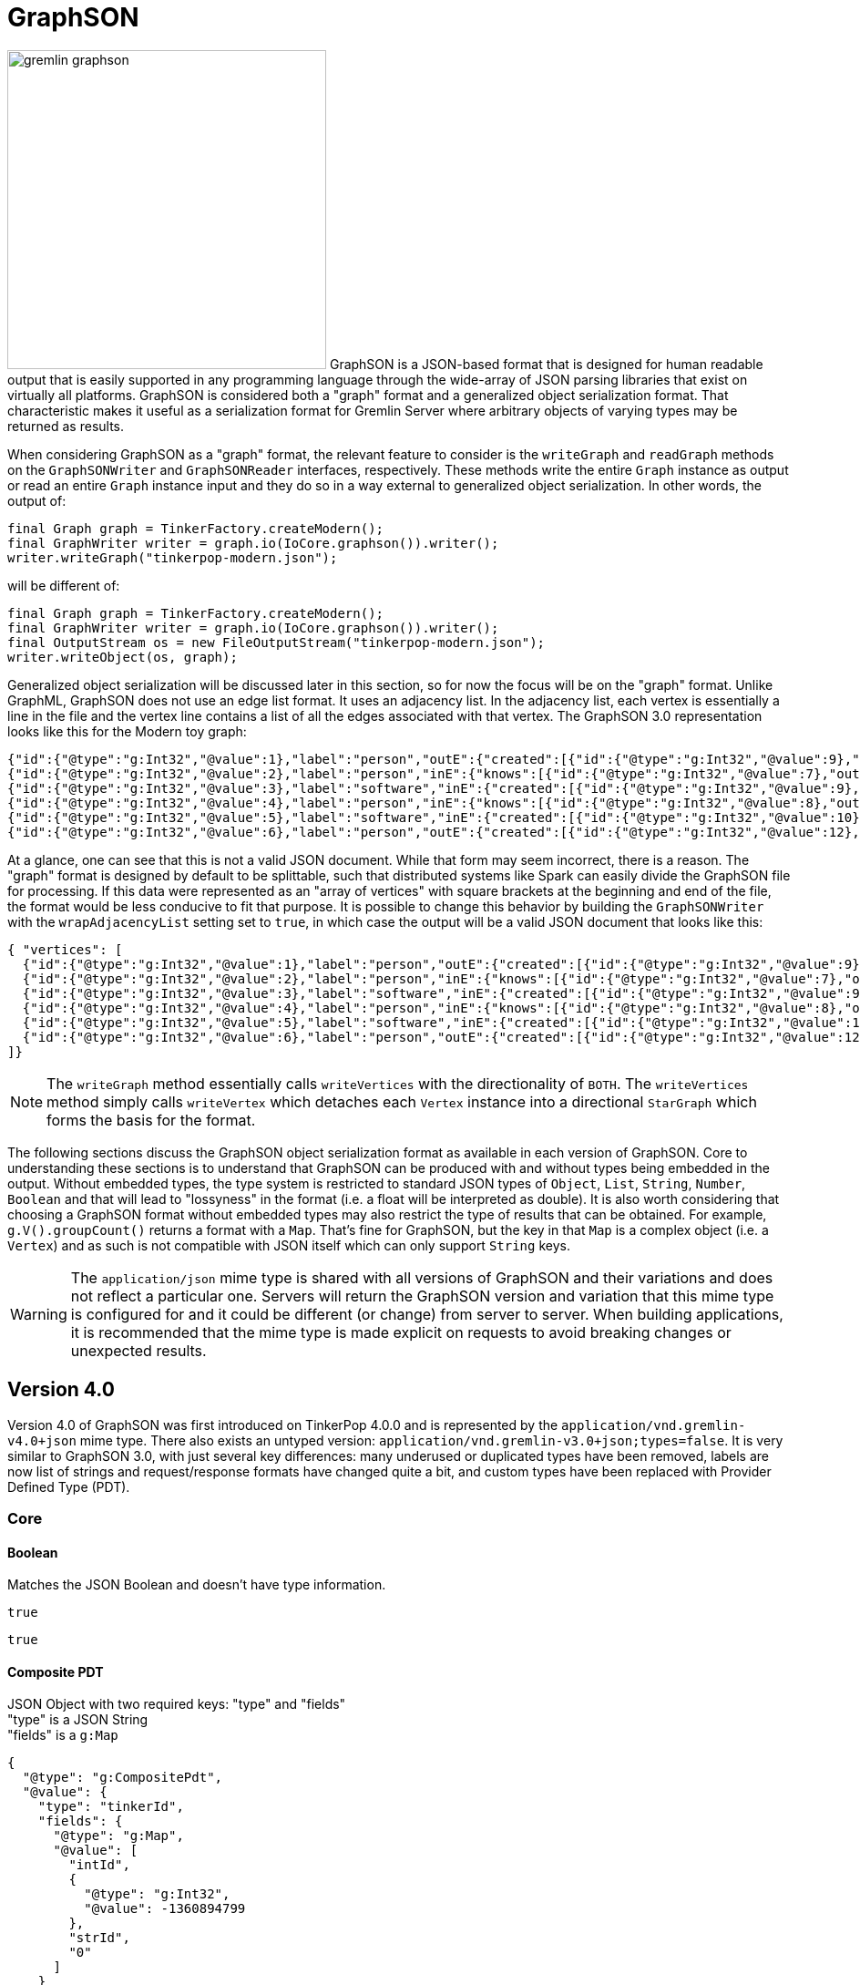 ////
Licensed to the Apache Software Foundation (ASF) under one or more
contributor license agreements.  See the NOTICE file distributed with
this work for additional information regarding copyright ownership.
The ASF licenses this file to You under the Apache License, Version 2.0
(the "License"); you may not use this file except in compliance with
the License.  You may obtain a copy of the License at

  http://www.apache.org/licenses/LICENSE-2.0

Unless required by applicable law or agreed to in writing, software
distributed under the License is distributed on an "AS IS" BASIS,
WITHOUT WARRANTIES OR CONDITIONS OF ANY KIND, either express or implied.
See the License for the specific language governing permissions and
limitations under the License.
////
[[graphson]]
= GraphSON

image:gremlin-graphson.png[width=350,float=left] GraphSON is a JSON-based format that is designed for human readable
output that is easily supported in any programming language through the wide-array of JSON parsing libraries that
exist on virtually all platforms. GraphSON is considered both a "graph" format and a generalized object serialization
format. That characteristic makes it useful as a serialization format for Gremlin Server where arbitrary objects
of varying types may be returned as results.

When considering GraphSON as a "graph" format, the relevant feature to consider is the `writeGraph` and `readGraph`
methods on the `GraphSONWriter` and `GraphSONReader` interfaces, respectively. These methods write the entire `Graph`
instance as output or read an entire `Graph` instance input and they do so in a way external to generalized object
serialization. In other words, the output of:

[source,java]
----
final Graph graph = TinkerFactory.createModern();
final GraphWriter writer = graph.io(IoCore.graphson()).writer();
writer.writeGraph("tinkerpop-modern.json");
----

will be different of:

[source,java]
----
final Graph graph = TinkerFactory.createModern();
final GraphWriter writer = graph.io(IoCore.graphson()).writer();
final OutputStream os = new FileOutputStream("tinkerpop-modern.json");
writer.writeObject(os, graph);
----

Generalized object serialization will be discussed later in this section, so for now the focus will be on the "graph"
format. Unlike GraphML, GraphSON does not use an edge list format. It uses an adjacency list. In the adjacency list,
each vertex is essentially a line in the file and the vertex line contains a list of all the edges associated with
that vertex. The GraphSON 3.0 representation looks like this for the Modern toy graph:

[source,json]
----
{"id":{"@type":"g:Int32","@value":1},"label":"person","outE":{"created":[{"id":{"@type":"g:Int32","@value":9},"inV":{"@type":"g:Int32","@value":3},"properties":{"weight":{"@type":"g:Double","@value":0.4}}}],"knows":[{"id":{"@type":"g:Int32","@value":7},"inV":{"@type":"g:Int32","@value":2},"properties":{"weight":{"@type":"g:Double","@value":0.5}}},{"id":{"@type":"g:Int32","@value":8},"inV":{"@type":"g:Int32","@value":4},"properties":{"weight":{"@type":"g:Double","@value":1.0}}}]},"properties":{"name":[{"id":{"@type":"g:Int64","@value":0},"value":"marko"}],"age":[{"id":{"@type":"g:Int64","@value":1},"value":{"@type":"g:Int32","@value":29}}]}}
{"id":{"@type":"g:Int32","@value":2},"label":"person","inE":{"knows":[{"id":{"@type":"g:Int32","@value":7},"outV":{"@type":"g:Int32","@value":1},"properties":{"weight":{"@type":"g:Double","@value":0.5}}}]},"properties":{"name":[{"id":{"@type":"g:Int64","@value":2},"value":"vadas"}],"age":[{"id":{"@type":"g:Int64","@value":3},"value":{"@type":"g:Int32","@value":27}}]}}
{"id":{"@type":"g:Int32","@value":3},"label":"software","inE":{"created":[{"id":{"@type":"g:Int32","@value":9},"outV":{"@type":"g:Int32","@value":1},"properties":{"weight":{"@type":"g:Double","@value":0.4}}},{"id":{"@type":"g:Int32","@value":11},"outV":{"@type":"g:Int32","@value":4},"properties":{"weight":{"@type":"g:Double","@value":0.4}}},{"id":{"@type":"g:Int32","@value":12},"outV":{"@type":"g:Int32","@value":6},"properties":{"weight":{"@type":"g:Double","@value":0.2}}}]},"properties":{"name":[{"id":{"@type":"g:Int64","@value":4},"value":"lop"}],"lang":[{"id":{"@type":"g:Int64","@value":5},"value":"java"}]}}
{"id":{"@type":"g:Int32","@value":4},"label":"person","inE":{"knows":[{"id":{"@type":"g:Int32","@value":8},"outV":{"@type":"g:Int32","@value":1},"properties":{"weight":{"@type":"g:Double","@value":1.0}}}]},"outE":{"created":[{"id":{"@type":"g:Int32","@value":10},"inV":{"@type":"g:Int32","@value":5},"properties":{"weight":{"@type":"g:Double","@value":1.0}}},{"id":{"@type":"g:Int32","@value":11},"inV":{"@type":"g:Int32","@value":3},"properties":{"weight":{"@type":"g:Double","@value":0.4}}}]},"properties":{"name":[{"id":{"@type":"g:Int64","@value":6},"value":"josh"}],"age":[{"id":{"@type":"g:Int64","@value":7},"value":{"@type":"g:Int32","@value":32}}]}}
{"id":{"@type":"g:Int32","@value":5},"label":"software","inE":{"created":[{"id":{"@type":"g:Int32","@value":10},"outV":{"@type":"g:Int32","@value":4},"properties":{"weight":{"@type":"g:Double","@value":1.0}}}]},"properties":{"name":[{"id":{"@type":"g:Int64","@value":8},"value":"ripple"}],"lang":[{"id":{"@type":"g:Int64","@value":9},"value":"java"}]}}
{"id":{"@type":"g:Int32","@value":6},"label":"person","outE":{"created":[{"id":{"@type":"g:Int32","@value":12},"inV":{"@type":"g:Int32","@value":3},"properties":{"weight":{"@type":"g:Double","@value":0.2}}}]},"properties":{"name":[{"id":{"@type":"g:Int64","@value":10},"value":"peter"}],"age":[{"id":{"@type":"g:Int64","@value":11},"value":{"@type":"g:Int32","@value":35}}]}}
----

At a glance, one can see that this is not a valid JSON document. While that form may seem incorrect, there is a reason.
The "graph" format is designed by default to be splittable, such that distributed systems like Spark can easily divide
the GraphSON file for processing. If this data were represented as an "array of vertices" with square brackets at the
beginning and end of the file, the format would be less conducive to fit that purpose. It is possible to change this
behavior by building the `GraphSONWriter` with the `wrapAdjacencyList` setting set to `true`, in which case the output
will be a valid JSON document that looks like this:

[source,json]
----
{ "vertices": [
  {"id":{"@type":"g:Int32","@value":1},"label":"person","outE":{"created":[{"id":{"@type":"g:Int32","@value":9},"inV":{"@type":"g:Int32","@value":3},"properties":{"weight":{"@type":"g:Double","@value":0.4}}}],"knows":[{"id":{"@type":"g:Int32","@value":7},"inV":{"@type":"g:Int32","@value":2},"properties":{"weight":{"@type":"g:Double","@value":0.5}}},{"id":{"@type":"g:Int32","@value":8},"inV":{"@type":"g:Int32","@value":4},"properties":{"weight":{"@type":"g:Double","@value":1.0}}}]},"properties":{"name":[{"id":{"@type":"g:Int64","@value":0},"value":"marko"}],"age":[{"id":{"@type":"g:Int64","@value":1},"value":{"@type":"g:Int32","@value":29}}]}}
  {"id":{"@type":"g:Int32","@value":2},"label":"person","inE":{"knows":[{"id":{"@type":"g:Int32","@value":7},"outV":{"@type":"g:Int32","@value":1},"properties":{"weight":{"@type":"g:Double","@value":0.5}}}]},"properties":{"name":[{"id":{"@type":"g:Int64","@value":2},"value":"vadas"}],"age":[{"id":{"@type":"g:Int64","@value":3},"value":{"@type":"g:Int32","@value":27}}]}}
  {"id":{"@type":"g:Int32","@value":3},"label":"software","inE":{"created":[{"id":{"@type":"g:Int32","@value":9},"outV":{"@type":"g:Int32","@value":1},"properties":{"weight":{"@type":"g:Double","@value":0.4}}},{"id":{"@type":"g:Int32","@value":11},"outV":{"@type":"g:Int32","@value":4},"properties":{"weight":{"@type":"g:Double","@value":0.4}}},{"id":{"@type":"g:Int32","@value":12},"outV":{"@type":"g:Int32","@value":6},"properties":{"weight":{"@type":"g:Double","@value":0.2}}}]},"properties":{"name":[{"id":{"@type":"g:Int64","@value":4},"value":"lop"}],"lang":[{"id":{"@type":"g:Int64","@value":5},"value":"java"}]}}
  {"id":{"@type":"g:Int32","@value":4},"label":"person","inE":{"knows":[{"id":{"@type":"g:Int32","@value":8},"outV":{"@type":"g:Int32","@value":1},"properties":{"weight":{"@type":"g:Double","@value":1.0}}}]},"outE":{"created":[{"id":{"@type":"g:Int32","@value":10},"inV":{"@type":"g:Int32","@value":5},"properties":{"weight":{"@type":"g:Double","@value":1.0}}},{"id":{"@type":"g:Int32","@value":11},"inV":{"@type":"g:Int32","@value":3},"properties":{"weight":{"@type":"g:Double","@value":0.4}}}]},"properties":{"name":[{"id":{"@type":"g:Int64","@value":6},"value":"josh"}],"age":[{"id":{"@type":"g:Int64","@value":7},"value":{"@type":"g:Int32","@value":32}}]}}
  {"id":{"@type":"g:Int32","@value":5},"label":"software","inE":{"created":[{"id":{"@type":"g:Int32","@value":10},"outV":{"@type":"g:Int32","@value":4},"properties":{"weight":{"@type":"g:Double","@value":1.0}}}]},"properties":{"name":[{"id":{"@type":"g:Int64","@value":8},"value":"ripple"}],"lang":[{"id":{"@type":"g:Int64","@value":9},"value":"java"}]}}
  {"id":{"@type":"g:Int32","@value":6},"label":"person","outE":{"created":[{"id":{"@type":"g:Int32","@value":12},"inV":{"@type":"g:Int32","@value":3},"properties":{"weight":{"@type":"g:Double","@value":0.2}}}]},"properties":{"name":[{"id":{"@type":"g:Int64","@value":10},"value":"peter"}],"age":[{"id":{"@type":"g:Int64","@value":11},"value":{"@type":"g:Int32","@value":35}}]}}
]}
----

NOTE: The `writeGraph` method essentially calls `writeVertices` with the directionality of `BOTH`. The `writeVertices`
method simply calls `writeVertex` which detaches each `Vertex` instance into a directional `StarGraph` which forms
the basis for the format.

The following sections discuss the GraphSON object serialization format as available in each version of GraphSON. Core
to understanding these sections is to understand that GraphSON can be produced with and without types being embedded
in the output. Without embedded types, the type system is restricted to standard JSON types of `Object`, `List`,
`String`, `Number`, `Boolean` and that will lead to "lossyness" in the format (i.e. a float will be interpreted as
double). It is also worth considering that choosing a GraphSON format without embedded types may also restrict the
type of results that can be obtained. For example, `g.V().groupCount()` returns a format with a `Map`. That's fine
for GraphSON, but the key in that `Map` is a complex object (i.e. a `Vertex`) and as such is not compatible with JSON
itself which can only support `String` keys.

WARNING: The `application/json` mime type is shared with all versions of GraphSON and their variations and does not
reflect a particular one. Servers will return the GraphSON version and variation that this mime type is configured for
and it could be different (or change) from server to server. When building applications, it is recommended that the
mime type is made explicit on requests to avoid breaking changes or unexpected results.

[[graphson-4]]
== Version 4.0

Version 4.0 of GraphSON was first introduced on TinkerPop 4.0.0 and is represented by the
`application/vnd.gremlin-v4.0+json` mime type. There also exists an untyped version:
`application/vnd.gremlin-v3.0+json;types=false`. It is very similar to GraphSON 3.0, with just several key differences:
many underused or duplicated types have been removed, labels are now list of strings and request/response formats have
changed quite a bit, and custom types have been replaced with Provider Defined Type (PDT).

=== Core

==== Boolean

Matches the JSON Boolean and doesn't have type information.

[source,text]
----
true
----

[source,text]
----
true
----

==== Composite PDT

JSON Object with two required keys: "type" and "fields" +
"type" is a JSON String +
"fields" is a `g:Map`

[source,json]
----
{
  "@type": "g:CompositePdt",
  "@value": {
    "type": "tinkerId",
    "fields": {
      "@type": "g:Map",
      "@value": [
        "intId",
        {
          "@type": "g:Int32",
          "@value": -1360894799
        },
        "strId",
        "0"
      ]
    }
  }
}
----

[source,json]
----
{
  "type": "tinkerId",
  "fields": {
    "intId": -1360894799,
    "strId": "0"
  }
}
----

==== DateTime

JSON String representing ISO-8601 format for datetime with offset.

[source,json]
----
{
  "@type" : "g:DateTime",
  "@value" : "2007-12-03T10:15:30+01:00"
}
----

[source,text]
----
"2007-12-03T10:15:30+01:00"
----

==== Double

A JSON Number with the same range as a IEEE754 double precision floating point or a JSON String with one of the
following values: "-Infinity", "Infinity", "NaN" 

[source,json]
----
{
  "@type" : "g:Double",
  "@value" : 100.0
}
----

[source,text]
----
100.0
----

==== Float

A JSON Number with the same range as a IEEE754 single precision floating point or a JSON String with one of the
following values: "-Infinity", "Infinity", "NaN" 

[source,json]
----
{
  "@type" : "g:Float",
  "@value" : 100.0
}
----

[source,text]
----
100.0
----

==== Integer

A JSON Number with the same range as a 4-byte signed integer.

[source,json]
----
{
  "@type" : "g:Int32",
  "@value" : 100
}
----

[source,text]
----
100
----

==== List

List is a JSON Array. The type is used to distinguish between different collection types that are also mapped to JSON
Array. The untyped version converts complex types to JSON String.

[source,json]
----
{
  "@type": "g:List",
  "@value": [
    {
      "@type": "g:Int32",
      "@value": 1
    },
    "person",
    true,
    null
  ]
}
----

[source,text]
----
[ 1, "person", true, null ]
----

==== Long

A JSON Number with the same range as a 8-byte signed integer.

[source,json]
----
{
  "@type" : "g:Int64",
  "@value" : 100
}
----

[source,text]
----
100
----

==== Map

Map is a JSON Array to provide the ability to allow for non-String keys, which is not possible in JSON. The untyped
version converts complex types to JSON String.

[source,json]
----
{
  "@type": "g:Map",
  "@value": [
    {
      "@type": "g:List",
      "@value": [
        {
          "@type": "g:Int32",
          "@value": 1
        },
        {
          "@type": "g:Int32",
          "@value": 2
        },
        {
          "@type": "g:Int32",
          "@value": 3
        }
      ]
    },
    null,
    "test",
    {
      "@type": "g:Int32",
      "@value": 123
    },
    {
      "@type": "g:OffsetDateTime",
      "@value": "2024-09-02T10:30Z"
    },
    "red"
  ]
}
----

[source,json]
----
{
  "[1, 2, 3]": null,
  "test": 123,
  "2024-09-02T10:30Z": "red"
}
----

==== Null

Matches the JSON Null and doesn't have type information.

[source,text]
----
null
----

[source,text]
----
null
----

==== Primitive PDT

JSON Object with two required keys: "type" and "value" +
"type" is a JSON String +
"value" is a JSON String

[source,json]
----
{
  "@type": "g:PrimitivePdt",
  "@value": {
    "type": "tinkerId",
    "value": "-1360894799"
  }
}
----

[source,json]
----
{
  "type": "tinkerId",
  "value": "-1360894799"
}
----

==== Set

A JSON Array. The untyped version converts complex types to JSON String.

[source,json]
----
{
  "@type": "g:Set",
  "@value": [
    null,
    {
      "@type": "g:Int32",
      "@value": 2
    },
    "person",
    true
  ]
}
----

[source,text]
----
[ null, 2, "person", true ]
----

==== String

Matches the JSON String and doesn't have type information.

[source,text]
----
"abc"
----

[source,text]
----
"abc"
----

==== UUID

JSON String form of UUID.

[source,json]
----
{
  "@type" : "g:UUID",
  "@value" : "41d2e28a-20a4-4ab0-b379-d810dede3786"
}
----

[source,text]
----
"41d2e28a-20a4-4ab0-b379-d810dede3786"
----

=== Graph Structure

==== Edge

JSON Object (required keys are: id, label, inVLabel, outVLabel, inV, outV) +
"id", "inV", "outV" is any GraphSON 4.0 type +
"label", "inVLabel", "outVLabel" value is a `g:List` of `String` +
"properties" is an optional Object containing Arrays of `g:Property`

The untyped version has one additional required key "type" which is always "vertex".

[source,json]
----
{
  "@type": "g:Edge",
  "@value": {
    "id": {
      "@type": "g:Int32",
      "@value": 13
    },
    "label": [
      "develops"
    ],
    "inVLabel": [
      "software"
    ],
    "outVLabel": [
      "person"
    ],
    "inV": {
      "@type": "g:Int32",
      "@value": 10
    },
    "outV": {
      "@type": "g:Int32",
      "@value": 1
    },
    "properties": {
      "since": [
        {
          "@type": "g:Property",
          "@value": {
            "key": "since",
            "value": {
              "@type": "g:Int32",
              "@value": 2009
            }
          }
        }
      ]
    }
  }
}
----

[source,json]
----
{
  "id": 13,
  "label": [
    "develops"
  ],
  "type": "edge",
  "inVLabel": [
    "software"
  ],
  "outVLabel": [
    "person"
  ],
  "inV": 10,
  "outV": 1,
  "properties": {
    "since": [
      2009
    ]
  }
}
----

==== Graph

`TinkerGraph` has a custom serializer that is registered as part of the `TinkerIoRegistry`. Graph is a JSON Object with
two required keys: "vertices" and "edges" +
"vertices" is an Array of `g:Vertex` +
"edges" is an Array of `g:Edge`

[source,json]
----
{
  "@type": "g:graph",
  "@value": {
    "vertices": [
      {
        "@type": "g:Vertex",
        "@value": {
          "id": {
            "@type": "g:Int32",
            "@value": 1
          },
          "label": [
            "person"
          ],
          "properties": {
            "name": [
              {
                "@type": "g:VertexProperty",
                "@value": {
                  "id": {
                    "@type": "g:Int64",
                    "@value": 0
                  },
                  "value": "marko",
                  "label": [
                    "name"
                  ]
                }
              }
            ],
            "location": [
              {
                "@type": "g:VertexProperty",
                "@value": {
                  "id": {
                    "@type": "g:Int64",
                    "@value": 6
                  },
                  "value": "san diego",
                  "label": [
                    "location"
                  ],
                  "properties": {
                    "startTime": {
                      "@type": "g:Int32",
                      "@value": 1997
                    },
                    "endTime": {
                      "@type": "g:Int32",
                      "@value": 2001
                    }
                  }
                }
              },
              {
                "@type": "g:VertexProperty",
                "@value": {
                  "id": {
                    "@type": "g:Int64",
                    "@value": 7
                  },
                  "value": "santa cruz",
                  "label": [
                    "location"
                  ],
                  "properties": {
                    "startTime": {
                      "@type": "g:Int32",
                      "@value": 2001
                    },
                    "endTime": {
                      "@type": "g:Int32",
                      "@value": 2004
                    }
                  }
                }
              },
              {
                "@type": "g:VertexProperty",
                "@value": {
                  "id": {
                    "@type": "g:Int64",
                    "@value": 8
                  },
                  "value": "brussels",
                  "label": [
                    "location"
                  ],
                  "properties": {
                    "startTime": {
                      "@type": "g:Int32",
                      "@value": 2004
                    },
                    "endTime": {
                      "@type": "g:Int32",
                      "@value": 2005
                    }
                  }
                }
              },
              {
                "@type": "g:VertexProperty",
                "@value": {
                  "id": {
                    "@type": "g:Int64",
                    "@value": 9
                  },
                  "value": "santa fe",
                  "label": [
                    "location"
                  ],
                  "properties": {
                    "startTime": {
                      "@type": "g:Int32",
                      "@value": 2005
                    }
                  }
                }
              }
            ]
          }
        }
      },
      {
        "@type": "g:Vertex",
        "@value": {
          "id": {
            "@type": "g:Int32",
            "@value": 7
          },
          "label": [
            "person"
          ],
          "properties": {
            "name": [
              {
                "@type": "g:VertexProperty",
                "@value": {
                  "id": {
                    "@type": "g:Int64",
                    "@value": 1
                  },
                  "value": "stephen",
                  "label": [
                    "name"
                  ]
                }
              }
            ],
            "location": [
              {
                "@type": "g:VertexProperty",
                "@value": {
                  "id": {
                    "@type": "g:Int64",
                    "@value": 10
                  },
                  "value": "centreville",
                  "label": [
                    "location"
                  ],
                  "properties": {
                    "startTime": {
                      "@type": "g:Int32",
                      "@value": 1990
                    },
                    "endTime": {
                      "@type": "g:Int32",
                      "@value": 2000
                    }
                  }
                }
              },
              {
                "@type": "g:VertexProperty",
                "@value": {
                  "id": {
                    "@type": "g:Int64",
                    "@value": 11
                  },
                  "value": "dulles",
                  "label": [
                    "location"
                  ],
                  "properties": {
                    "startTime": {
                      "@type": "g:Int32",
                      "@value": 2000
                    },
                    "endTime": {
                      "@type": "g:Int32",
                      "@value": 2006
                    }
                  }
                }
              },
              {
                "@type": "g:VertexProperty",
                "@value": {
                  "id": {
                    "@type": "g:Int64",
                    "@value": 12
                  },
                  "value": "purcellville",
                  "label": [
                    "location"
                  ],
                  "properties": {
                    "startTime": {
                      "@type": "g:Int32",
                      "@value": 2006
                    }
                  }
                }
              }
            ]
          }
        }
      },
      {
        "@type": "g:Vertex",
        "@value": {
          "id": {
            "@type": "g:Int32",
            "@value": 8
          },
          "label": [
            "person"
          ],
          "properties": {
            "name": [
              {
                "@type": "g:VertexProperty",
                "@value": {
                  "id": {
                    "@type": "g:Int64",
                    "@value": 2
                  },
                  "value": "matthias",
                  "label": [
                    "name"
                  ]
                }
              }
            ],
            "location": [
              {
                "@type": "g:VertexProperty",
                "@value": {
                  "id": {
                    "@type": "g:Int64",
                    "@value": 13
                  },
                  "value": "bremen",
                  "label": [
                    "location"
                  ],
                  "properties": {
                    "startTime": {
                      "@type": "g:Int32",
                      "@value": 2004
                    },
                    "endTime": {
                      "@type": "g:Int32",
                      "@value": 2007
                    }
                  }
                }
              },
              {
                "@type": "g:VertexProperty",
                "@value": {
                  "id": {
                    "@type": "g:Int64",
                    "@value": 14
                  },
                  "value": "baltimore",
                  "label": [
                    "location"
                  ],
                  "properties": {
                    "startTime": {
                      "@type": "g:Int32",
                      "@value": 2007
                    },
                    "endTime": {
                      "@type": "g:Int32",
                      "@value": 2011
                    }
                  }
                }
              },
              {
                "@type": "g:VertexProperty",
                "@value": {
                  "id": {
                    "@type": "g:Int64",
                    "@value": 15
                  },
                  "value": "oakland",
                  "label": [
                    "location"
                  ],
                  "properties": {
                    "startTime": {
                      "@type": "g:Int32",
                      "@value": 2011
                    },
                    "endTime": {
                      "@type": "g:Int32",
                      "@value": 2014
                    }
                  }
                }
              },
              {
                "@type": "g:VertexProperty",
                "@value": {
                  "id": {
                    "@type": "g:Int64",
                    "@value": 16
                  },
                  "value": "seattle",
                  "label": [
                    "location"
                  ],
                  "properties": {
                    "startTime": {
                      "@type": "g:Int32",
                      "@value": 2014
                    }
                  }
                }
              }
            ]
          }
        }
      },
      {
        "@type": "g:Vertex",
        "@value": {
          "id": {
            "@type": "g:Int32",
            "@value": 9
          },
          "label": [
            "person"
          ],
          "properties": {
            "name": [
              {
                "@type": "g:VertexProperty",
                "@value": {
                  "id": {
                    "@type": "g:Int64",
                    "@value": 3
                  },
                  "value": "daniel",
                  "label": [
                    "name"
                  ]
                }
              }
            ],
            "location": [
              {
                "@type": "g:VertexProperty",
                "@value": {
                  "id": {
                    "@type": "g:Int64",
                    "@value": 17
                  },
                  "value": "spremberg",
                  "label": [
                    "location"
                  ],
                  "properties": {
                    "startTime": {
                      "@type": "g:Int32",
                      "@value": 1982
                    },
                    "endTime": {
                      "@type": "g:Int32",
                      "@value": 2005
                    }
                  }
                }
              },
              {
                "@type": "g:VertexProperty",
                "@value": {
                  "id": {
                    "@type": "g:Int64",
                    "@value": 18
                  },
                  "value": "kaiserslautern",
                  "label": [
                    "location"
                  ],
                  "properties": {
                    "startTime": {
                      "@type": "g:Int32",
                      "@value": 2005
                    },
                    "endTime": {
                      "@type": "g:Int32",
                      "@value": 2009
                    }
                  }
                }
              },
              {
                "@type": "g:VertexProperty",
                "@value": {
                  "id": {
                    "@type": "g:Int64",
                    "@value": 19
                  },
                  "value": "aachen",
                  "label": [
                    "location"
                  ],
                  "properties": {
                    "startTime": {
                      "@type": "g:Int32",
                      "@value": 2009
                    }
                  }
                }
              }
            ]
          }
        }
      },
      {
        "@type": "g:Vertex",
        "@value": {
          "id": {
            "@type": "g:Int32",
            "@value": 10
          },
          "label": [
            "software"
          ],
          "properties": {
            "name": [
              {
                "@type": "g:VertexProperty",
                "@value": {
                  "id": {
                    "@type": "g:Int64",
                    "@value": 4
                  },
                  "value": "gremlin",
                  "label": [
                    "name"
                  ]
                }
              }
            ]
          }
        }
      },
      {
        "@type": "g:Vertex",
        "@value": {
          "id": {
            "@type": "g:Int32",
            "@value": 11
          },
          "label": [
            "software"
          ],
          "properties": {
            "name": [
              {
                "@type": "g:VertexProperty",
                "@value": {
                  "id": {
                    "@type": "g:Int64",
                    "@value": 5
                  },
                  "value": "tinkergraph",
                  "label": [
                    "name"
                  ]
                }
              }
            ]
          }
        }
      }
    ],
    "edges": [
      {
        "@type": "g:Edge",
        "@value": {
          "id": {
            "@type": "g:Int32",
            "@value": 13
          },
          "label": [
            "develops"
          ],
          "inVLabel": [
            "software"
          ],
          "outVLabel": [
            "person"
          ],
          "inV": {
            "@type": "g:Int32",
            "@value": 10
          },
          "outV": {
            "@type": "g:Int32",
            "@value": 1
          },
          "properties": {
            "since": [
              {
                "@type": "g:Property",
                "@value": {
                  "key": "since",
                  "value": {
                    "@type": "g:Int32",
                    "@value": 2009
                  }
                }
              }
            ]
          }
        }
      },
      {
        "@type": "g:Edge",
        "@value": {
          "id": {
            "@type": "g:Int32",
            "@value": 14
          },
          "label": [
            "develops"
          ],
          "inVLabel": [
            "software"
          ],
          "outVLabel": [
            "person"
          ],
          "inV": {
            "@type": "g:Int32",
            "@value": 11
          },
          "outV": {
            "@type": "g:Int32",
            "@value": 1
          },
          "properties": {
            "since": [
              {
                "@type": "g:Property",
                "@value": {
                  "key": "since",
                  "value": {
                    "@type": "g:Int32",
                    "@value": 2010
                  }
                }
              }
            ]
          }
        }
      },
      {
        "@type": "g:Edge",
        "@value": {
          "id": {
            "@type": "g:Int32",
            "@value": 15
          },
          "label": [
            "uses"
          ],
          "inVLabel": [
            "software"
          ],
          "outVLabel": [
            "person"
          ],
          "inV": {
            "@type": "g:Int32",
            "@value": 10
          },
          "outV": {
            "@type": "g:Int32",
            "@value": 1
          },
          "properties": {
            "skill": [
              {
                "@type": "g:Property",
                "@value": {
                  "key": "skill",
                  "value": {
                    "@type": "g:Int32",
                    "@value": 4
                  }
                }
              }
            ]
          }
        }
      },
      {
        "@type": "g:Edge",
        "@value": {
          "id": {
            "@type": "g:Int32",
            "@value": 16
          },
          "label": [
            "uses"
          ],
          "inVLabel": [
            "software"
          ],
          "outVLabel": [
            "person"
          ],
          "inV": {
            "@type": "g:Int32",
            "@value": 11
          },
          "outV": {
            "@type": "g:Int32",
            "@value": 1
          },
          "properties": {
            "skill": [
              {
                "@type": "g:Property",
                "@value": {
                  "key": "skill",
                  "value": {
                    "@type": "g:Int32",
                    "@value": 5
                  }
                }
              }
            ]
          }
        }
      },
      {
        "@type": "g:Edge",
        "@value": {
          "id": {
            "@type": "g:Int32",
            "@value": 17
          },
          "label": [
            "develops"
          ],
          "inVLabel": [
            "software"
          ],
          "outVLabel": [
            "person"
          ],
          "inV": {
            "@type": "g:Int32",
            "@value": 10
          },
          "outV": {
            "@type": "g:Int32",
            "@value": 7
          },
          "properties": {
            "since": [
              {
                "@type": "g:Property",
                "@value": {
                  "key": "since",
                  "value": {
                    "@type": "g:Int32",
                    "@value": 2010
                  }
                }
              }
            ]
          }
        }
      },
      {
        "@type": "g:Edge",
        "@value": {
          "id": {
            "@type": "g:Int32",
            "@value": 18
          },
          "label": [
            "develops"
          ],
          "inVLabel": [
            "software"
          ],
          "outVLabel": [
            "person"
          ],
          "inV": {
            "@type": "g:Int32",
            "@value": 11
          },
          "outV": {
            "@type": "g:Int32",
            "@value": 7
          },
          "properties": {
            "since": [
              {
                "@type": "g:Property",
                "@value": {
                  "key": "since",
                  "value": {
                    "@type": "g:Int32",
                    "@value": 2011
                  }
                }
              }
            ]
          }
        }
      },
      {
        "@type": "g:Edge",
        "@value": {
          "id": {
            "@type": "g:Int32",
            "@value": 19
          },
          "label": [
            "uses"
          ],
          "inVLabel": [
            "software"
          ],
          "outVLabel": [
            "person"
          ],
          "inV": {
            "@type": "g:Int32",
            "@value": 10
          },
          "outV": {
            "@type": "g:Int32",
            "@value": 7
          },
          "properties": {
            "skill": [
              {
                "@type": "g:Property",
                "@value": {
                  "key": "skill",
                  "value": {
                    "@type": "g:Int32",
                    "@value": 5
                  }
                }
              }
            ]
          }
        }
      },
      {
        "@type": "g:Edge",
        "@value": {
          "id": {
            "@type": "g:Int32",
            "@value": 20
          },
          "label": [
            "uses"
          ],
          "inVLabel": [
            "software"
          ],
          "outVLabel": [
            "person"
          ],
          "inV": {
            "@type": "g:Int32",
            "@value": 11
          },
          "outV": {
            "@type": "g:Int32",
            "@value": 7
          },
          "properties": {
            "skill": [
              {
                "@type": "g:Property",
                "@value": {
                  "key": "skill",
                  "value": {
                    "@type": "g:Int32",
                    "@value": 4
                  }
                }
              }
            ]
          }
        }
      },
      {
        "@type": "g:Edge",
        "@value": {
          "id": {
            "@type": "g:Int32",
            "@value": 21
          },
          "label": [
            "develops"
          ],
          "inVLabel": [
            "software"
          ],
          "outVLabel": [
            "person"
          ],
          "inV": {
            "@type": "g:Int32",
            "@value": 10
          },
          "outV": {
            "@type": "g:Int32",
            "@value": 8
          },
          "properties": {
            "since": [
              {
                "@type": "g:Property",
                "@value": {
                  "key": "since",
                  "value": {
                    "@type": "g:Int32",
                    "@value": 2012
                  }
                }
              }
            ]
          }
        }
      },
      {
        "@type": "g:Edge",
        "@value": {
          "id": {
            "@type": "g:Int32",
            "@value": 22
          },
          "label": [
            "uses"
          ],
          "inVLabel": [
            "software"
          ],
          "outVLabel": [
            "person"
          ],
          "inV": {
            "@type": "g:Int32",
            "@value": 10
          },
          "outV": {
            "@type": "g:Int32",
            "@value": 8
          },
          "properties": {
            "skill": [
              {
                "@type": "g:Property",
                "@value": {
                  "key": "skill",
                  "value": {
                    "@type": "g:Int32",
                    "@value": 3
                  }
                }
              }
            ]
          }
        }
      },
      {
        "@type": "g:Edge",
        "@value": {
          "id": {
            "@type": "g:Int32",
            "@value": 23
          },
          "label": [
            "uses"
          ],
          "inVLabel": [
            "software"
          ],
          "outVLabel": [
            "person"
          ],
          "inV": {
            "@type": "g:Int32",
            "@value": 11
          },
          "outV": {
            "@type": "g:Int32",
            "@value": 8
          },
          "properties": {
            "skill": [
              {
                "@type": "g:Property",
                "@value": {
                  "key": "skill",
                  "value": {
                    "@type": "g:Int32",
                    "@value": 3
                  }
                }
              }
            ]
          }
        }
      },
      {
        "@type": "g:Edge",
        "@value": {
          "id": {
            "@type": "g:Int32",
            "@value": 24
          },
          "label": [
            "uses"
          ],
          "inVLabel": [
            "software"
          ],
          "outVLabel": [
            "person"
          ],
          "inV": {
            "@type": "g:Int32",
            "@value": 10
          },
          "outV": {
            "@type": "g:Int32",
            "@value": 9
          },
          "properties": {
            "skill": [
              {
                "@type": "g:Property",
                "@value": {
                  "key": "skill",
                  "value": {
                    "@type": "g:Int32",
                    "@value": 5
                  }
                }
              }
            ]
          }
        }
      },
      {
        "@type": "g:Edge",
        "@value": {
          "id": {
            "@type": "g:Int32",
            "@value": 25
          },
          "label": [
            "uses"
          ],
          "inVLabel": [
            "software"
          ],
          "outVLabel": [
            "person"
          ],
          "inV": {
            "@type": "g:Int32",
            "@value": 11
          },
          "outV": {
            "@type": "g:Int32",
            "@value": 9
          },
          "properties": {
            "skill": [
              {
                "@type": "g:Property",
                "@value": {
                  "key": "skill",
                  "value": {
                    "@type": "g:Int32",
                    "@value": 3
                  }
                }
              }
            ]
          }
        }
      },
      {
        "@type": "g:Edge",
        "@value": {
          "id": {
            "@type": "g:Int32",
            "@value": 26
          },
          "label": [
            "traverses"
          ],
          "inVLabel": [
            "software"
          ],
          "outVLabel": [
            "software"
          ],
          "inV": {
            "@type": "g:Int32",
            "@value": 11
          },
          "outV": {
            "@type": "g:Int32",
            "@value": 10
          }
        }
      }
    ]
  }
}
----

[source,json]
----
{
  "vertices": [
    {
      "id": 1,
      "label": [
        "person"
      ],
      "type": "vertex",
      "properties": {
        "name": [
          {
            "id": 0,
            "value": "marko"
          }
        ],
        "location": [
          {
            "id": 6,
            "value": "san diego",
            "properties": {
              "startTime": 1997,
              "endTime": 2001
            }
          },
          {
            "id": 7,
            "value": "santa cruz",
            "properties": {
              "startTime": 2001,
              "endTime": 2004
            }
          },
          {
            "id": 8,
            "value": "brussels",
            "properties": {
              "startTime": 2004,
              "endTime": 2005
            }
          },
          {
            "id": 9,
            "value": "santa fe",
            "properties": {
              "startTime": 2005
            }
          }
        ]
      }
    },
    {
      "id": 7,
      "label": [
        "person"
      ],
      "type": "vertex",
      "properties": {
        "name": [
          {
            "id": 1,
            "value": "stephen"
          }
        ],
        "location": [
          {
            "id": 10,
            "value": "centreville",
            "properties": {
              "startTime": 1990,
              "endTime": 2000
            }
          },
          {
            "id": 11,
            "value": "dulles",
            "properties": {
              "startTime": 2000,
              "endTime": 2006
            }
          },
          {
            "id": 12,
            "value": "purcellville",
            "properties": {
              "startTime": 2006
            }
          }
        ]
      }
    },
    {
      "id": 8,
      "label": [
        "person"
      ],
      "type": "vertex",
      "properties": {
        "name": [
          {
            "id": 2,
            "value": "matthias"
          }
        ],
        "location": [
          {
            "id": 13,
            "value": "bremen",
            "properties": {
              "startTime": 2004,
              "endTime": 2007
            }
          },
          {
            "id": 14,
            "value": "baltimore",
            "properties": {
              "startTime": 2007,
              "endTime": 2011
            }
          },
          {
            "id": 15,
            "value": "oakland",
            "properties": {
              "startTime": 2011,
              "endTime": 2014
            }
          },
          {
            "id": 16,
            "value": "seattle",
            "properties": {
              "startTime": 2014
            }
          }
        ]
      }
    },
    {
      "id": 9,
      "label": [
        "person"
      ],
      "type": "vertex",
      "properties": {
        "name": [
          {
            "id": 3,
            "value": "daniel"
          }
        ],
        "location": [
          {
            "id": 17,
            "value": "spremberg",
            "properties": {
              "startTime": 1982,
              "endTime": 2005
            }
          },
          {
            "id": 18,
            "value": "kaiserslautern",
            "properties": {
              "startTime": 2005,
              "endTime": 2009
            }
          },
          {
            "id": 19,
            "value": "aachen",
            "properties": {
              "startTime": 2009
            }
          }
        ]
      }
    },
    {
      "id": 10,
      "label": [
        "software"
      ],
      "type": "vertex",
      "properties": {
        "name": [
          {
            "id": 4,
            "value": "gremlin"
          }
        ]
      }
    },
    {
      "id": 11,
      "label": [
        "software"
      ],
      "type": "vertex",
      "properties": {
        "name": [
          {
            "id": 5,
            "value": "tinkergraph"
          }
        ]
      }
    }
  ],
  "edges": [
    {
      "id": 13,
      "label": [
        "develops"
      ],
      "type": "edge",
      "inVLabel": [
        "software"
      ],
      "outVLabel": [
        "person"
      ],
      "inV": 10,
      "outV": 1,
      "properties": {
        "since": [
          2009
        ]
      }
    },
    {
      "id": 14,
      "label": [
        "develops"
      ],
      "type": "edge",
      "inVLabel": [
        "software"
      ],
      "outVLabel": [
        "person"
      ],
      "inV": 11,
      "outV": 1,
      "properties": {
        "since": [
          2010
        ]
      }
    },
    {
      "id": 15,
      "label": [
        "uses"
      ],
      "type": "edge",
      "inVLabel": [
        "software"
      ],
      "outVLabel": [
        "person"
      ],
      "inV": 10,
      "outV": 1,
      "properties": {
        "skill": [
          4
        ]
      }
    },
    {
      "id": 16,
      "label": [
        "uses"
      ],
      "type": "edge",
      "inVLabel": [
        "software"
      ],
      "outVLabel": [
        "person"
      ],
      "inV": 11,
      "outV": 1,
      "properties": {
        "skill": [
          5
        ]
      }
    },
    {
      "id": 17,
      "label": [
        "develops"
      ],
      "type": "edge",
      "inVLabel": [
        "software"
      ],
      "outVLabel": [
        "person"
      ],
      "inV": 10,
      "outV": 7,
      "properties": {
        "since": [
          2010
        ]
      }
    },
    {
      "id": 18,
      "label": [
        "develops"
      ],
      "type": "edge",
      "inVLabel": [
        "software"
      ],
      "outVLabel": [
        "person"
      ],
      "inV": 11,
      "outV": 7,
      "properties": {
        "since": [
          2011
        ]
      }
    },
    {
      "id": 19,
      "label": [
        "uses"
      ],
      "type": "edge",
      "inVLabel": [
        "software"
      ],
      "outVLabel": [
        "person"
      ],
      "inV": 10,
      "outV": 7,
      "properties": {
        "skill": [
          5
        ]
      }
    },
    {
      "id": 20,
      "label": [
        "uses"
      ],
      "type": "edge",
      "inVLabel": [
        "software"
      ],
      "outVLabel": [
        "person"
      ],
      "inV": 11,
      "outV": 7,
      "properties": {
        "skill": [
          4
        ]
      }
    },
    {
      "id": 21,
      "label": [
        "develops"
      ],
      "type": "edge",
      "inVLabel": [
        "software"
      ],
      "outVLabel": [
        "person"
      ],
      "inV": 10,
      "outV": 8,
      "properties": {
        "since": [
          2012
        ]
      }
    },
    {
      "id": 22,
      "label": [
        "uses"
      ],
      "type": "edge",
      "inVLabel": [
        "software"
      ],
      "outVLabel": [
        "person"
      ],
      "inV": 10,
      "outV": 8,
      "properties": {
        "skill": [
          3
        ]
      }
    },
    {
      "id": 23,
      "label": [
        "uses"
      ],
      "type": "edge",
      "inVLabel": [
        "software"
      ],
      "outVLabel": [
        "person"
      ],
      "inV": 11,
      "outV": 8,
      "properties": {
        "skill": [
          3
        ]
      }
    },
    {
      "id": 24,
      "label": [
        "uses"
      ],
      "type": "edge",
      "inVLabel": [
        "software"
      ],
      "outVLabel": [
        "person"
      ],
      "inV": 10,
      "outV": 9,
      "properties": {
        "skill": [
          5
        ]
      }
    },
    {
      "id": 25,
      "label": [
        "uses"
      ],
      "type": "edge",
      "inVLabel": [
        "software"
      ],
      "outVLabel": [
        "person"
      ],
      "inV": 11,
      "outV": 9,
      "properties": {
        "skill": [
          3
        ]
      }
    },
    {
      "id": 26,
      "label": [
        "traverses"
      ],
      "type": "edge",
      "inVLabel": [
        "software"
      ],
      "outVLabel": [
        "software"
      ],
      "inV": 11,
      "outV": 10
    }
  ]
}
----

==== Path

Object with two required keys: "labels" and "objects" +
"labels" is a `g:List` of `g:Set` of labels of the steps traversed +
"objects" is a `g:List` of objects traversed

[source,json]
----
{
  "@type": "g:Path",
  "@value": {
    "labels": {
      "@type": "g:List",
      "@value": [
        {
          "@type": "g:Set",
          "@value": []
        },
        {
          "@type": "g:Set",
          "@value": []
        },
        {
          "@type": "g:Set",
          "@value": []
        }
      ]
    },
    "objects": {
      "@type": "g:List",
      "@value": [
        {
          "@type": "g:Vertex",
          "@value": {
            "id": {
              "@type": "g:Int32",
              "@value": 1
            },
            "label": [
              "person"
            ]
          }
        },
        {
          "@type": "g:Vertex",
          "@value": {
            "id": {
              "@type": "g:Int32",
              "@value": 10
            },
            "label": [
              "software"
            ]
          }
        },
        {
          "@type": "g:Vertex",
          "@value": {
            "id": {
              "@type": "g:Int32",
              "@value": 11
            },
            "label": [
              "software"
            ]
          }
        }
      ]
    }
  }
}
----

[source,json]
----
{
  "labels": [
    [],
    [],
    []
  ],
  "objects": [
    {
      "id": 1,
      "label": [
        "person"
      ],
      "type": "vertex"
    },
    {
      "id": 10,
      "label": [
        "software"
      ],
      "type": "vertex"
    },
    {
      "id": 11,
      "label": [
        "software"
      ],
      "type": "vertex"
    }
  ]
}
----

==== Property

JSON Object with two required keys: "key" and "value" +
"key" is a `String` +
"value" is any GraphSON 4.0 type

[source,json]
----
{
  "@type": "g:Property",
  "@value": {
    "key": "since",
    "value": {
      "@type": "g:Int32",
      "@value": 2009
    }
  }
}
----

[source,json]
----
{
  "key" : "since",
  "value" : 2009
}
----

==== Tree

JSON Object with one or more possibly nested "key" "value" pairs
"key" is an Element (`g:Vertex`, `g:Edge`, `g:VertexProperty`)
"value" is a `g:Tree` making this a recursively defined structure

[source,json]
----
{
  "@type": "g:Tree",
  "@value": [
    {
      "key": {
        "@type": "g:Vertex",
        "@value": {
          "id": {
            "@type": "g:Int32",
            "@value": 10
          },
          "label": [
            "software"
          ],
          "properties": {
            "name": [
              {
                "@type": "g:VertexProperty",
                "@value": {
                  "id": {
                    "@type": "g:Int64",
                    "@value": 4
                  },
                  "value": "gremlin",
                  "label": [
                    "name"
                  ]
                }
              }
            ]
          }
        }
      },
      "value": {
        "@type": "g:Tree",
        "@value": [
          {
            "key": {
              "@type": "g:Vertex",
              "@value": {
                "id": {
                  "@type": "g:Int32",
                  "@value": 11
                },
                "label": [
                  "software"
                ],
                "properties": {
                  "name": [
                    {
                      "@type": "g:VertexProperty",
                      "@value": {
                        "id": {
                          "@type": "g:Int64",
                          "@value": 5
                        },
                        "value": "tinkergraph",
                        "label": [
                          "name"
                        ]
                      }
                    }
                  ]
                }
              }
            },
            "value": {
              "@type": "g:Tree",
              "@value": []
            }
          }
        ]
      }
    }
  ]
}
----

[source,json]
----
[
  {
    "key": {
      "id": 10,
      "label": [
        "software"
      ],
      "type": "vertex",
      "properties": {
        "name": [
          {
            "id": 4,
            "value": "gremlin"
          }
        ]
      }
    },
    "value": [
      {
        "key": {
          "id": 11,
          "label": [
            "software"
          ],
          "type": "vertex",
          "properties": {
            "name": [
              {
                "id": 5,
                "value": "tinkergraph"
              }
            ]
          }
        },
        "value": []
      }
    ]
  }
]
----

==== Vertex

JSON Object with required keys: "id", "label", "properties" +
"id" is any GraphSON 4.0 type +
"label" is a `g:List` of `String` +
"properties" is an optional Object containing Arrays of `g:VertexProperty`

The untyped version has one additional required key "type" which is always "vertex".

[source,json]
----
{
  "@type": "g:Vertex",
  "@value": {
    "id": {
      "@type": "g:Int32",
      "@value": 1
    },
    "label": [
      "person"
    ],
    "properties": {
      "name": [
        {
          "@type": "g:VertexProperty",
          "@value": {
            "id": {
              "@type": "g:Int64",
              "@value": 0
            },
            "value": "marko",
            "label": [
              "name"
            ]
          }
        }
      ],
      "location": [
        {
          "@type": "g:VertexProperty",
          "@value": {
            "id": {
              "@type": "g:Int64",
              "@value": 6
            },
            "value": "san diego",
            "label": [
              "location"
            ],
            "properties": {
              "startTime": {
                "@type": "g:Int32",
                "@value": 1997
              },
              "endTime": {
                "@type": "g:Int32",
                "@value": 2001
              }
            }
          }
        },
        {
          "@type": "g:VertexProperty",
          "@value": {
            "id": {
              "@type": "g:Int64",
              "@value": 7
            },
            "value": "santa cruz",
            "label": [
              "location"
            ],
            "properties": {
              "startTime": {
                "@type": "g:Int32",
                "@value": 2001
              },
              "endTime": {
                "@type": "g:Int32",
                "@value": 2004
              }
            }
          }
        },
        {
          "@type": "g:VertexProperty",
          "@value": {
            "id": {
              "@type": "g:Int64",
              "@value": 8
            },
            "value": "brussels",
            "label": [
              "location"
            ],
            "properties": {
              "startTime": {
                "@type": "g:Int32",
                "@value": 2004
              },
              "endTime": {
                "@type": "g:Int32",
                "@value": 2005
              }
            }
          }
        },
        {
          "@type": "g:VertexProperty",
          "@value": {
            "id": {
              "@type": "g:Int64",
              "@value": 9
            },
            "value": "santa fe",
            "label": [
              "location"
            ],
            "properties": {
              "startTime": {
                "@type": "g:Int32",
                "@value": 2005
              }
            }
          }
        }
      ]
    }
  }
}
----

[source,json]
----
{
  "id": 1,
  "label": [
    "person"
  ],
  "type": "vertex",
  "properties": {
    "name": [
      {
        "id": 0,
        "value": "marko"
      }
    ],
    "location": [
      {
        "id": 6,
        "value": "san diego",
        "properties": {
          "startTime": 1997,
          "endTime": 2001
        }
      },
      {
        "id": 7,
        "value": "santa cruz",
        "properties": {
          "startTime": 2001,
          "endTime": 2004
        }
      },
      {
        "id": 8,
        "value": "brussels",
        "properties": {
          "startTime": 2004,
          "endTime": 2005
        }
      },
      {
        "id": 9,
        "value": "santa fe",
        "properties": {
          "startTime": 2005
        }
      }
    ]
  }
}
----

==== VertexProperty

JOSN Object with required keys: "id", "value", "label", "properties" +
"id" is any type GraphSON 4.0 type +
"value" is any type GraphSON 4.0 type +
"label" is a `g:List` of `String` +
"properties" is an optional Object containing Arrays of "g:Property" (metaproperties)

[source,json]
----
{
  "@type": "g:VertexProperty",
  "@value": {
    "id": {
      "@type": "g:Int64",
      "@value": 0
    },
    "value": "marko",
    "label": [
      "name"
    ]
  }
}
----

[source,json]
----
{
  "id": 0,
  "value": "marko",
  "label": [
    "name"
  ]
}
----

=== Graph Process

==== Direction

JSON String of the enum value.

[source,json]
----
{
  "@type" : "g:Direction",
  "@value" : "OUT"
}
----

[source,text]
----
"OUT"
----

==== T

JSON String of the enum value.

[source,json]
----
{
  "@type" : "g:T",
  "@value" : "label"
}
----

[source,text]
----
"label"
----

=== RequestMessage

==== Standard

The following `RequestMessage` is an example of a simple sessionless request for a script evaluation with parameters.

[source,json]
----
{
  "gremlin": "g.V(x)",
  "fields": {
    "@type": "g:Map",
    "@value": [
      "materializeProperties",
      "tokens",
      "timeoutMs",
      {
        "@type": "g:Int64",
        "@value": 1000
      },
      "g",
      "g",
      "bindings",
      {
        "@type": "g:Map",
        "@value": [
          "x",
          {
            "@type": "g:Int32",
            "@value": 1
          }
        ]
      },
      "language",
      "gremlin-groovy"
    ]
  }
}
----

[source,json]
----
{
  "gremlin": "g.V(x)",
  "fields": {
    "materializeProperties": "tokens",
    "timeoutMs": 1000,
    "g": "g",
    "bindings": {
      "x": 1
    },
    "language": "gremlin-groovy"
  }
}
----

=== ResponseMessage

==== Standard Result

The following `ResponseMessage` is a typical example of the typical successful response Gremlin Server will return when returning results from a script.

[source,json]
----
{
  "result": {
    "data": {
      "@type": "g:List",
      "@value": [
        {
          "@type": "g:Vertex",
          "@value": {
            "id": {
              "@type": "g:Int32",
              "@value": 1
            },
            "label": [
              "person"
            ],
            "properties": {
              "name": [
                {
                  "@type": "g:VertexProperty",
                  "@value": {
                    "id": {
                      "@type": "g:Int64",
                      "@value": 0
                    },
                    "value": "marko",
                    "label": [
                      "name"
                    ]
                  }
                }
              ],
              "location": [
                {
                  "@type": "g:VertexProperty",
                  "@value": {
                    "id": {
                      "@type": "g:Int64",
                      "@value": 6
                    },
                    "value": "san diego",
                    "label": [
                      "location"
                    ],
                    "properties": {
                      "startTime": {
                        "@type": "g:Int32",
                        "@value": 1997
                      },
                      "endTime": {
                        "@type": "g:Int32",
                        "@value": 2001
                      }
                    }
                  }
                },
                {
                  "@type": "g:VertexProperty",
                  "@value": {
                    "id": {
                      "@type": "g:Int64",
                      "@value": 7
                    },
                    "value": "santa cruz",
                    "label": [
                      "location"
                    ],
                    "properties": {
                      "startTime": {
                        "@type": "g:Int32",
                        "@value": 2001
                      },
                      "endTime": {
                        "@type": "g:Int32",
                        "@value": 2004
                      }
                    }
                  }
                },
                {
                  "@type": "g:VertexProperty",
                  "@value": {
                    "id": {
                      "@type": "g:Int64",
                      "@value": 8
                    },
                    "value": "brussels",
                    "label": [
                      "location"
                    ],
                    "properties": {
                      "startTime": {
                        "@type": "g:Int32",
                        "@value": 2004
                      },
                      "endTime": {
                        "@type": "g:Int32",
                        "@value": 2005
                      }
                    }
                  }
                },
                {
                  "@type": "g:VertexProperty",
                  "@value": {
                    "id": {
                      "@type": "g:Int64",
                      "@value": 9
                    },
                    "value": "santa fe",
                    "label": [
                      "location"
                    ],
                    "properties": {
                      "startTime": {
                        "@type": "g:Int32",
                        "@value": 2005
                      }
                    }
                  }
                }
              ]
            }
          }
        }
      ]
    }
  },
  "status": {
    "code": 200
  }
}
----

[source,json]
----
{
  "result": {
    "data": [
      {
        "id": 1,
        "label": [
          "person"
        ],
        "type": "vertex",
        "properties": {
          "name": [
            {
              "id": 0,
              "value": "marko"
            }
          ],
          "location": [
            {
              "id": 6,
              "value": "san diego",
              "properties": {
                "startTime": 1997,
                "endTime": 2001
              }
            },
            {
              "id": 7,
              "value": "santa cruz",
              "properties": {
                "startTime": 2001,
                "endTime": 2004
              }
            },
            {
              "id": 8,
              "value": "brussels",
              "properties": {
                "startTime": 2004,
                "endTime": 2005
              }
            },
            {
              "id": 9,
              "value": "santa fe",
              "properties": {
                "startTime": 2005
              }
            }
          ]
        }
      }
    ]
  },
  "status": {
    "code": 200
  }
}
----

==== Error Result

The following `ResponseMessage` is a typical example of the typical successful response Gremlin Server will return when returning results from a script.

[source,json]
----
{
  "result": {
    "data": {
      "@type": "g:List",
      "@value": []
    }
  },
  "status": {
    "code": 500,
    "message": "A timeout occurred during traversal evaluation",
    "exception": "ServerTimeoutExceededException"
  }
}
----

[source,json]
----
{
  "result": {
    "data": []
  },
  "status": {
    "code": 500,
    "message": "A timeout occurred during traversal evaluation",
    "exception": "ServerTimeoutExceededException"
  }
}
----

=== Extended

Note that the "extended" types require the addition of the separate `GraphSONXModuleV4d0` module as follows:

[source,java]
----
mapper = GraphSONMapper.build().
                        typeInfo(TypeInfo.PARTIAL_TYPES).
                        addCustomModule(GraphSONXModuleV4.build()).
                        version(GraphSONVersion.V4_0).create().createMapper()
----

==== BigDecimal

A JSON Number.

[source,json]
----
{
  "@type" : "g:BigDecimal",
  "@value" : 123456789987654321123456789987654321
}
----

[source,text]
----
123456789987654321123456789987654321
----

==== BigInteger

A JSON Number.

[source,json]
----
{
  "@type" : "g:BigInteger",
  "@value" : 123456789987654321123456789987654321
}
----

[source,text]
----
123456789987654321123456789987654321
----

==== Byte

A JSON Number with the same range as a 1-byte signed integer.

[source,json]
----
{
  "@type" : "g:Byte",
  "@value" : 1
}
----

[source,text]
----
1
----

==== Binary

JSON String containing base64-encoded bytes

[source,json]
----
{
  "@type" : "g:Binary",
  "@value" : "c29tZSBieXRlcyBmb3IgeW91"
}
----

[source,text]
----
"c29tZSBieXRlcyBmb3IgeW91"
----

==== Char

A JSON String containing a single UTF-8 encoded character.

[source,json]
----
{
  "@type" : "g:Char",
  "@value" : "x"
}
----

[source,text]
----
"x"
----

==== Duration

JSON String with ISO-8601 seconds based representation. The following example is a `Duration` of five days.

[source,json]
----
{
  "@type" : "g:Duration",
  "@value" : "PT120H"
}
----

[source,text]
----
"PT120H"
----

==== Short

A JSON Number with the same range as a 2-byte signed integer.

[source,json]
----
{
  "@type" : "g:Int16",
  "@value" : 100
}
----

[source,text]
----
100
----
